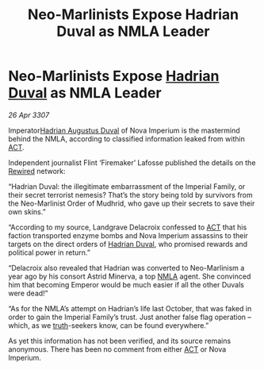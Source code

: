 :PROPERTIES:
:ID:       f82a8f49-3a7f-46ce-8c2e-8027a75adb8c
:END:
#+title: Neo-Marlinists Expose Hadrian Duval as NMLA Leader
#+filetags: :3307:Empire:galnet:

* Neo-Marlinists Expose [[id:c4f47591-9c52-441f-8853-536f577de922][Hadrian Duval]] as NMLA Leader

/26 Apr 3307/

Imperator[[id:c4f47591-9c52-441f-8853-536f577de922][Hadrian Augustus Duval]] of Nova Imperium is the mastermind behind the NMLA, according to classified information leaked from within [[id:a152bfb8-4b9a-4b61-a292-824ecbd263e1][ACT]]. 

Independent journalist Flint ‘Firemaker’ Lafosse published the details on the [[id:d06803e0-267c-4ffc-88f2-967058fce82e][Rewired]] network: 

“Hadrian Duval: the illegitimate embarrassment of the Imperial Family, or their secret terrorist nemesis? That’s the story being told by survivors from the Neo-Marlinist Order of Mudhrid, who gave up their secrets to save their own skins.” 

“According to my source, Landgrave Delacroix confessed to [[id:a152bfb8-4b9a-4b61-a292-824ecbd263e1][ACT]] that his faction transported enzyme bombs and Nova Imperium assassins to their targets on the direct orders of [[id:c4f47591-9c52-441f-8853-536f577de922][Hadrian Duval]], who promised rewards and political power in return.” 

“Delacroix also revealed that Hadrian was converted to Neo-Marlinism a year ago by his consort Astrid Minerva, a top [[id:dbfbb5eb-82a2-43c8-afb9-252b21b8464f][NMLA]] agent. She convinced him that becoming Emperor would be much easier if all the other Duvals were dead!” 

“As for the NMLA’s attempt on Hadrian’s life last October, that was faked in order to gain the Imperial Family’s trust. Just another false flag operation – which, as we [[id:7401153d-d710-4385-8cac-aad74d40d853][truth]]-seekers know, can be found everywhere.” 

As yet this information has not been verified, and its source remains anonymous. There has been no comment from either [[id:a152bfb8-4b9a-4b61-a292-824ecbd263e1][ACT]] or Nova Imperium.
